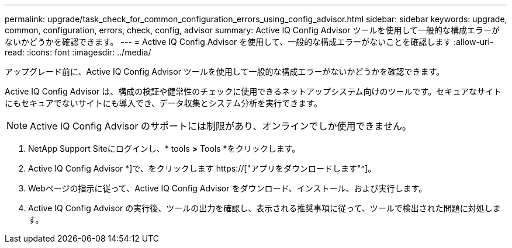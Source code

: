 ---
permalink: upgrade/task_check_for_common_configuration_errors_using_config_advisor.html 
sidebar: sidebar 
keywords: upgrade, common, configuration, errors, check, config, advisor 
summary: Active IQ Config Advisor ツールを使用して一般的な構成エラーがないかどうかを確認できます。 
---
= Active IQ Config Advisor を使用して、一般的な構成エラーがないことを確認します
:allow-uri-read: 
:icons: font
:imagesdir: ../media/


[role="lead"]
アップグレード前に、Active IQ Config Advisor ツールを使用して一般的な構成エラーがないかどうかを確認できます。

Active IQ Config Advisor は、構成の検証や健常性のチェックに使用できるネットアップシステム向けのツールです。セキュアなサイトにもセキュアでないサイトにも導入でき、データ収集とシステム分析を実行できます。


NOTE: Active IQ Config Advisor のサポートには制限があり、オンラインでしか使用できません。

. NetApp Support Siteにログインし、* tools *>* Tools *をクリックします。
. Active IQ Config Advisor *]で、をクリックします https://["アプリをダウンロードします"^]。
. Webページの指示に従って、Active IQ Config Advisor をダウンロード、インストール、および実行します。
. Active IQ Config Advisor の実行後、ツールの出力を確認し、表示される推奨事項に従って、ツールで検出された問題に対処します。

